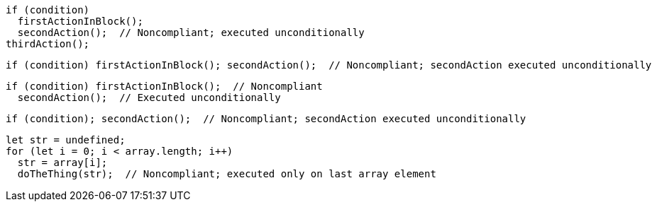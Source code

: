[source,javascript]
----
if (condition)
  firstActionInBlock();
  secondAction();  // Noncompliant; executed unconditionally
thirdAction();
----

[source,javascript]
----
if (condition) firstActionInBlock(); secondAction();  // Noncompliant; secondAction executed unconditionally
----

[source,javascript]
----
if (condition) firstActionInBlock();  // Noncompliant
  secondAction();  // Executed unconditionally
----

[source,javascript]
----
if (condition); secondAction();  // Noncompliant; secondAction executed unconditionally
----

[source,javascript]
----
let str = undefined;
for (let i = 0; i < array.length; i++) 
  str = array[i];
  doTheThing(str);  // Noncompliant; executed only on last array element
----